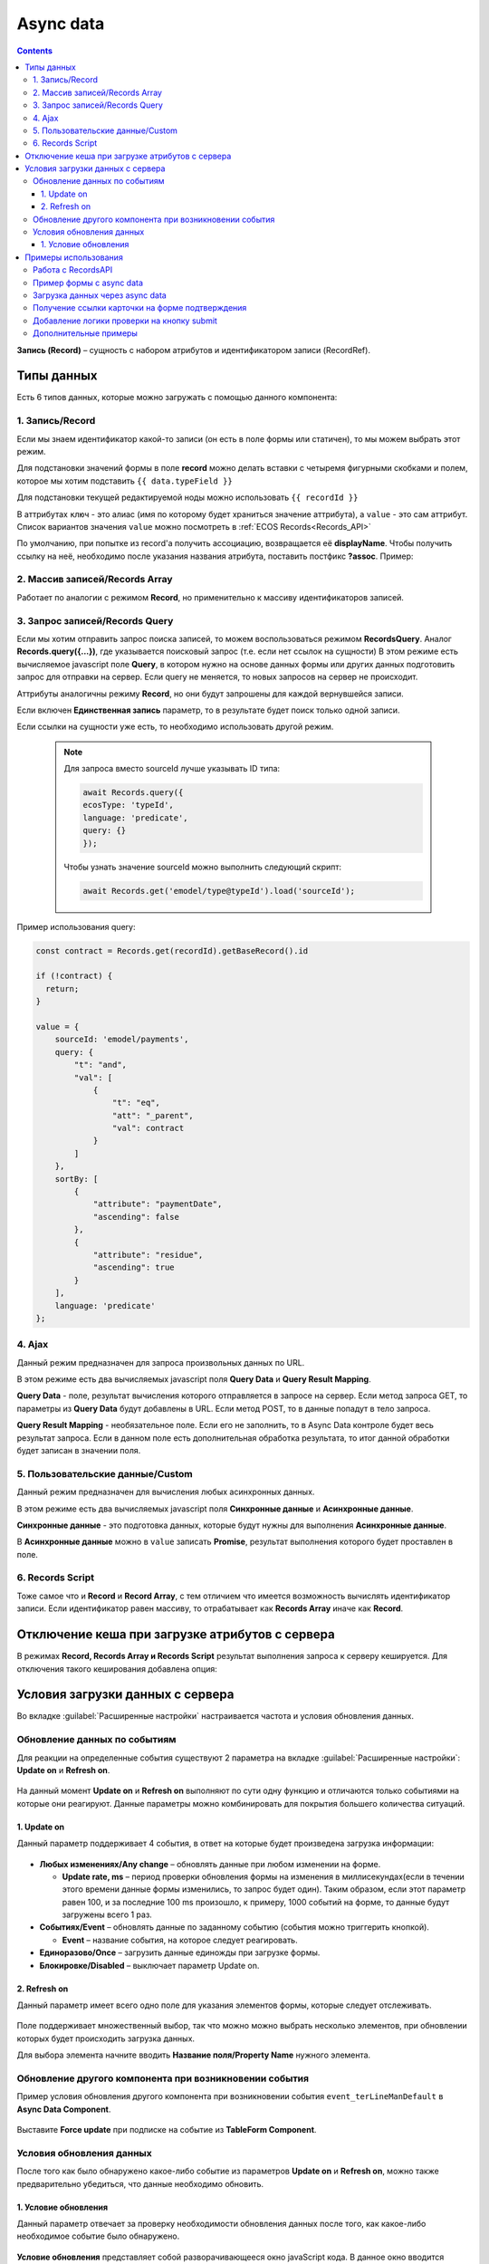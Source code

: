 .. _async_data_component:

Async data
===========

.. contents::
   :depth: 4

**Запись (Record)** – сущность с набором атрибутов и идентификатором записи (RecordRef).

 .. image:: _static/async_data/async_data_1.png
       :width: 800
       :align: center

Типы данных
------------

Есть 6 типов данных, которые можно загружать с помощью данного компонента:

1. Запись/Record
~~~~~~~~~~~~~~~~~~~~

Если мы знаем идентификатор какой-то записи (он есть в поле формы или статичен), то мы можем выбрать этот режим.

Для подстановки значений формы в поле **record** можно делать вставки с четыремя фигурными скобками и полем, которое мы хотим подставить ``{{ data.typeField }}``

Для подстановки текущей редактируемой ноды можно использовать ``{{ recordId }}``

В аттрибутах ``ключ`` - это алиас (имя по которому будет храниться значение аттрибута), а ``value`` - это сам аттрибут. Список вариантов значения ``value`` можно посмотреть в :ref:`ECOS Records<Records_API>`

По умолчанию, при попытке из record'а получить ассоциацию, возвращается её **displayName**. Чтобы получить ссылку на неё, необходимо после указания названия атрибута, поставить постфикс **?assoc**. Пример:

 .. image:: _static/async_data/async_data_2.png
       :width: 400
       :align: center

2. Массив записей/Records Array
~~~~~~~~~~~~~~~~~~~~~~~~~~~~~~~~~~

Работает по аналогии с режимом **Record**, но применительно к массиву идентификаторов записей.

.. image:: _static/async_data/async_data_14.png
      :width: 400
      :align: center

3. Запрос записей/Records Query
~~~~~~~~~~~~~~~~~~~~~~~~~~~~~~~~~~~

Если мы хотим отправить запрос поиска записей, то можем воспользоваться режимом **RecordsQuery**. Аналог **Records.query({...})**, где указывается поисковый запрос (т.е. если нет ссылок на сущности)
В этом режиме есть вычисляемое javascript поле **Query**, в котором нужно на основе данных формы или других данных подготовить запрос для отправки на сервер. Если query не меняется, то новых запросов на сервер не происходит.

Аттрибуты аналогичны режиму **Record**, но они будут запрошены для каждой вернувшейся записи.

Если включен **Единственная запись** параметр, то в результате будет поиск только одной записи.

Если ссылки на сущности уже есть, то необходимо использовать другой режим. 

      .. note:: 

            Для запроса вместо sourceId лучше указывать ID типа:

            .. code-block:: javascript

                  await Records.query({
                  ecosType: 'typeId',
                  language: 'predicate',
                  query: {}
                  });

            Чтобы узнать значение sourceId можно выполнить следующий скрипт:

            .. code-block:: javascript

                  await Records.get('emodel/type@typeId').load('sourceId');

Пример использования query:

.. code-block:: javascript

  const contract = Records.get(recordId).getBaseRecord().id
  
  if (!contract) {
    return;
  }
  
  value = {
      sourceId: 'emodel/payments',
      query: {
          "t": "and",
          "val": [
              {
                  "t": "eq",
                  "att": "_parent",
                  "val": contract
              }
          ]
      },
      sortBy: [
          {
              "attribute": "paymentDate",
              "ascending": false
          },
          {
              "attribute": "residue",
              "ascending": true
          }
      ],
      language: 'predicate'
  };


4. Ajax
~~~~~~~~~~~~

Данный режим предназначен для запроса произвольных данных по URL.

В этом режиме есть два вычисляемых javascript поля **Query Data** и **Query Result Mapping**.

**Query Data** - поле, результат вычисления которого отправляется в запросе на сервер. Если метод запроса GET, то параметры из **Query Data** будут добавлены в URL. Если метод POST, то в данные попадут в тело запроса.

**Query Result Mapping** - необязательное поле. Если его не заполнить, то в Async Data контроле будет весь результат запроса. Если в данном поле есть дополнительная обработка результата, то итог данной обработки будет записан в значении поля.

5. Пользовательские данные/Custom
~~~~~~~~~~~~~~~~~~~~~~~~~~~~~~~~~~~~

Данный режим предназначен для вычисления любых асинхронных данных.

В этом режиме есть два вычисляемых javascript поля **Синхронные данные** и **Асинхронные данные**.

**Синхронные данные** - это подготовка данных, которые будут нужны для выполнения **Асинхронные данные**.

В **Асинхронные данные** можно в ``value`` записать **Promise**, результат выполнения которого будет проставлен в поле.

 .. image:: _static/async_data/async_data_15.png
       :width: 400
       :align: center


6. Records Script
~~~~~~~~~~~~~~~~~~

Тоже самое что и **Record** и **Record Array**, с тем отличием что имеется возможность вычислять идентификатор записи. Если идентификатор равен массиву, то отрабатывает как **Records Array** иначе как **Record**.

 .. image:: _static/async_data/async_data_3.png
       :width: 400
       :align: center

Отключение кеша при загрузке атрибутов с сервера
--------------------------------------------------

В режимах **Record, Records Array и Records Script** результат выполнения запроса к серверу кешируется. Для отключения такого кеширования добавлена опция:

 .. image:: _static/async_data/async_data_4.png
       :width: 400
       :align: center

Условия загрузки данных с сервера
----------------------------------

Во вкладке :guilabel:`Расширенные настройки` настраивается частота и условия обновления данных.

 .. image:: _static/async_data/async_data_5.png
       :width: 400
       :align: center

Обновление данных по событиям
~~~~~~~~~~~~~~~~~~~~~~~~~~~~~

Для реакции на определенные события существуют 2 параметра на вкладке :guilabel:`Расширенные настройки`: **Update on** и **Refresh on**.

 .. image:: _static/async_data/async_data_6.png
       :width: 400
       :align: center

На данный момент **Update on** и **Refresh on** выполняют по сути одну функцию и отличаются только событиями на которые они реагируют. Данные параметры можно комбинировать для покрытия большего количества ситуаций.

1. Update on
""""""""""""""""
Данный параметр поддерживает 4 события, в ответ на которые будет произведена загрузка информации:

 .. image:: _static/async_data/async_data_7.png
       :width: 400
       :align: center

* **Любых изменениях/Any change** – обновлять данные при любом изменении на форме.
  
  * **Update rate, ms** – период проверки обновления формы на изменения в миллисекундах(если в течении этого времени данные формы изменились, то запрос будет один). Таким образом, если этот параметр равен 100, и за последние 100 ms произошло, к примеру, 1000 событий на форме, то данные будут загружены всего 1 раз.

* **Событиях/Event** – обновлять данные по заданному событию (события можно триггерить кнопкой).
 
  * **Event** – название события, на которое следует реагировать.

* **Единоразово/Once** – загрузить данные единожды при загрузке формы.
* **Блокировке/Disabled** – выключает параметр Update on.

2. Refresh on
"""""""""""""""

Данный параметр имеет всего одно поле для указания элементов формы, которые следует отслеживать.

 .. image:: _static/async_data/async_data_8.png
       :width: 400
       :align: center

Поле поддерживает множественный выбор, так что можно можно выбрать несколько элементов, при обновлении которых будет происходить загрузка данных.

Для выбора элемента начните вводить **Название поля/Property Name** нужного элемента.

Обновление другого компонента при возникновении события
~~~~~~~~~~~~~~~~~~~~~~~~~~~~~~~~~~~~~~~~~~~~~~~~~~~~~~~~

Пример условия обновления другого компонента при возникновении события ``event_terLineManDefault`` в **Async Data Component**.

 .. image:: _static/async_data/async_data_10.png
       :width: 400
       :align: center

Выставите **Force update** при подписке на событие из **TableForm Component**. 


Условия обновления данных
~~~~~~~~~~~~~~~~~~~~~~~~~~~

После того как было обнаружено какое-либо событие из параметров **Update on** и **Refresh on**, можно также предварительно убедиться, что данные необходимо обновить.

1. Условие обновления
"""""""""""""""""""""""

Данный параметр отвечает за проверку необходимости обновления данных после того, как какое-либо необходимое событие было обнаружено.

 .. image:: _static/async_data/async_data_11.png
       :width: 400
       :align: center

**Условие обновления** представляет собой разворачивающееся окно javaScript кода. В данное окно вводится проверка необходимости обновления данных.

Можно ввести любое условие, главное присвоить переменной ``value`` результат проверки. Если **value === true** - необходимо загрузить данные с сервера, а если **value === false**, то данные не будут загружены. 

.. attention::

      Если значения триггерятся  в другом компоненте, чтобы избежать бесконечного цикла, не выставляйте чекбокс **"Обновлять всегда, игнорировать проверку равенства значений"**. 

       .. image:: _static/async_data/async_data_13.png
            :width: 400
            :align: center

Примеры использования
----------------------

Работа с RecordsAPI
~~~~~~~~~~~~~~~~~~~~~~

В настройках поля формы вместо использования команды await user.load(...) следует использовать AsyncData. 

Для работы с RecordsAPI в AsyncData как правило не нужно писать скрипты с использованием load, т.к. уже есть lowcode режимы **(1)**, но если нужен функционал со сложной логикой в скрипте, то для этого предусмотрен режим **Пользовательские данные (2)** и в нем уже можно использовать скрипт. 

.. image:: _static/async_data/async_data_example_12.png
      :width: 500
      :align: center

Но async там тоже на данный момент не поддерживается и в текущей версии нужно строить логику на then цепочках.

Пример использования :download:`json с данными формы <../files/async-data-user-group-example.json>` 

Пример формы с async data
~~~~~~~~~~~~~~~~~~~~~~~~~~~~

На форме 2 видимых поля - выбор из журнала **типов** и **textarea**, которое автоматически наполняется списком записей выбранного типа.

.. image:: _static/async_data/async_data_example_01.jpg
      :width: 500
      :align: center

:download:`json с данными формы <../files/async-data-test-form.json>` 

Загрузка данных через async data
~~~~~~~~~~~~~~~~~~~~~~~~~~~~~~~~~

Загрузка данных через async data в том числе и используя поиск:


.. list-table::
      :widths: 20 20
      :align: center

      * - |

            .. image:: _static/async_data/async_data_example_02.jpg
                  :width: 500
                  :align: center

        - |

            .. image:: _static/async_data/async_data_example_03.jpg
                  :width: 500
                  :align: center

.. image:: _static/async_data/async_data_example_04.jpg
      :width: 400
      :align: center

:download:`json с данными формы <../files/async-data-test-form_v2.json>` 


Получение ссылки карточки на форме подтверждения
~~~~~~~~~~~~~~~~~~~~~~~~~~~~~~~~~~~~~~~~~~~~~~~~~~

На форме подтверждения (которая указана в ``formRef`` в свойстве ``confirm``) необходимо получить ссылку самой карточки (над которой производилось действие).

Можно получить внутри самой формы через системное поле:

.. code-block:: javascript

      instance.options.actionRecord

обратиться за ссылкой на саму карточку документа. 

И дальше, используя компонент **Async Data Component** на самой форме обратиться за всеми полями основной карточки.

Например, для поиска дочерних документов от данной карточки, используя следующий **Record Query**:

.. code-block:: javascript

      var parentRef = instance.options.actionRecord;

      value = {
      sourceId: 'emodel/document',
      query: {
            "t": "and",
            "val": [
                  {
                  "t": "eq", 
                  "att": "_type", 
                  "val":"emodel/type@hp-document-signed-document"
                  },
                  {
                  "t": "eq", 
                  "att": "_parent", 
                  "val": parentRef
                  }
                  ]
      },
      language: 'predicate'
      };

.. image:: _static/async_data/async_data_12.png
      :width: 400
      :align: center

Добавление логики проверки на кнопку submit
~~~~~~~~~~~~~~~~~~~~~~~~~~~~~~~~~~~~~~~~~~~~~~~~

Синхронного варианта функции query нет, но можно добавить логику проверки на кнопку submit и блокировать сохранение формы если проверка не прошла. 
Для этого на кнопке **"Сохранить"** во вкладке **"Базовые"** необходимо выставить **Действия: Custom**:

.. image:: _static/async_data/async_data_16.png
      :width: 400
      :align: center

и в появившемся поле ввести такой скрипт:

.. code-block:: javascript

      if (instance.options.formMode !== 'CREATE') {
      instance.root.submit();
      } else {
      Records.query({
      ecosType: 'typeId',
      query: {t: 'eq', a: 'inn', v: data.inn },
      language: 'predicate'
      }).then(queryRes => {
      if (queryRes.records.length > 0) {
            utils.getComponent(instance.root.components, 'inn').setCustomValidity("Контрагент с таким inn уже существует");
      } else {
            instance.root.submit();
      }
      }).catch(e => {
      console.error('Error occured', e);
      instance.root.showErrors("Ошибка создания. Попробуйте еще раз или свяжитесь с системным администратором");
      });
      }

Дополнительные примеры
~~~~~~~~~~~~~~~~~~~~~~~~

.. image:: _static/async_data/async_data_example_06.png
      :width: 600
      :align: center

**typeRecordsFetch** 

Async data, которая по пользовательским данным вычисляет что-то на форме. В частности, получает с формы значение поля **typeToSearch** 

Но в асинхронных данных напрямую обратиться к полям формы мы не можем.

Разделение на синхронные и асинхронные сделано, чтобы из синхронных данных определить, нужно ли выполнять логику из асинхронной, то есть 
пока данные в **typeToSearch** не изменятся, то сложная логика не будет перевычислена.

.. image:: _static/async_data/async_data_example_05.png
      :width: 400
      :align: center

**Record(recordData)** 


Сам компонент async data:

.. image:: _static/async_data/async_data_example_11.png
      :width: 400
      :align: center

На форме есть компонент **Demo types** - выбор из журнала, в настройках указан journal id.

.. list-table::
      :widths: 20 20
      :align: center

      * - |

            .. image:: _static/async_data/async_data_example_07.png
                  :width: 400
                  :align: center

        - |

            .. image:: _static/async_data/async_data_example_08.png
                  :width: 400
                  :align: center


В компоненте **Text Field** настроено вычисляемое назначение - берем вычисленное в async data **recorDdata** и преобразуем в json-строку:

Удобный прием для дебага.

.. list-table::
      :widths: 20 20
      :align: center

      * - |

            .. image:: _static/async_data/async_data_example_09.png
                  :width: 500
                  :align: center

        - |

            .. image:: _static/async_data/async_data_example_10.png
                  :width: 400
                  :align: center


:download:`json с данными формы <../files/async-data-test-form_v3.json>` 


